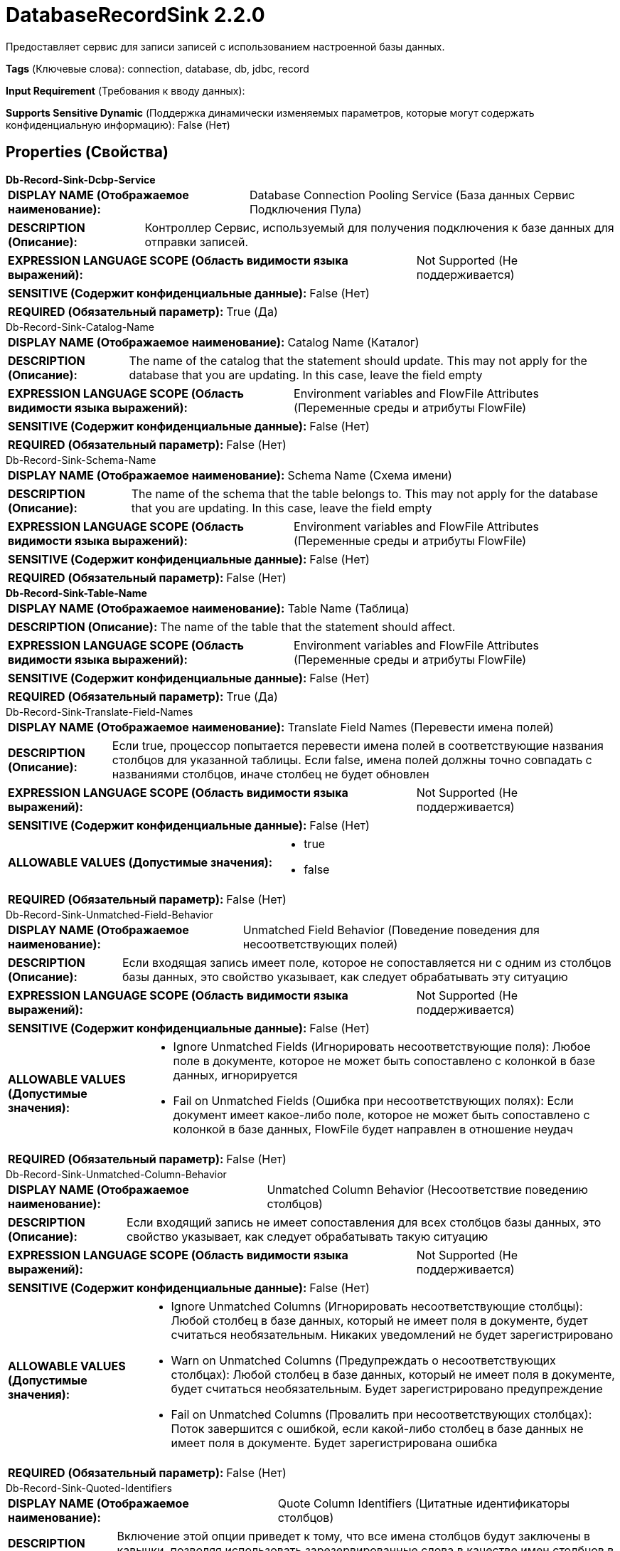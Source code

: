 = DatabaseRecordSink 2.2.0

Предоставляет сервис для записи записей с использованием настроенной базы данных.

[horizontal]
*Tags* (Ключевые слова):
connection, database, db, jdbc, record
[horizontal]
*Input Requirement* (Требования к вводу данных):

[horizontal]
*Supports Sensitive Dynamic* (Поддержка динамически изменяемых параметров, которые могут содержать конфиденциальную информацию):
 False (Нет) 



== Properties (Свойства)


.*Db-Record-Sink-Dcbp-Service*
************************************************
[horizontal]
*DISPLAY NAME (Отображаемое наименование):*:: Database Connection Pooling Service (База данных Сервис Подключения Пула)

[horizontal]
*DESCRIPTION (Описание):*:: Контроллер Сервис, используемый для получения подключения к базе данных для отправки записей.


[horizontal]
*EXPRESSION LANGUAGE SCOPE (Область видимости языка выражений):*:: Not Supported (Не поддерживается)
[horizontal]
*SENSITIVE (Содержит конфиденциальные данные):*::  False (Нет) 

[horizontal]
*REQUIRED (Обязательный параметр):*::  True (Да) 
************************************************
.Db-Record-Sink-Catalog-Name
************************************************
[horizontal]
*DISPLAY NAME (Отображаемое наименование):*:: Catalog Name (Каталог)

[horizontal]
*DESCRIPTION (Описание):*:: The name of the catalog that the statement should update. This may not apply for the database that you are updating. In this case, leave the field empty


[horizontal]
*EXPRESSION LANGUAGE SCOPE (Область видимости языка выражений):*:: Environment variables and FlowFile Attributes (Переменные среды и атрибуты FlowFile)
[horizontal]
*SENSITIVE (Содержит конфиденциальные данные):*::  False (Нет) 

[horizontal]
*REQUIRED (Обязательный параметр):*::  False (Нет) 
************************************************
.Db-Record-Sink-Schema-Name
************************************************
[horizontal]
*DISPLAY NAME (Отображаемое наименование):*:: Schema Name (Схема имени)

[horizontal]
*DESCRIPTION (Описание):*:: The name of the schema that the table belongs to. This may not apply for the database that you are updating. In this case, leave the field empty


[horizontal]
*EXPRESSION LANGUAGE SCOPE (Область видимости языка выражений):*:: Environment variables and FlowFile Attributes (Переменные среды и атрибуты FlowFile)
[horizontal]
*SENSITIVE (Содержит конфиденциальные данные):*::  False (Нет) 

[horizontal]
*REQUIRED (Обязательный параметр):*::  False (Нет) 
************************************************
.*Db-Record-Sink-Table-Name*
************************************************
[horizontal]
*DISPLAY NAME (Отображаемое наименование):*:: Table Name (Таблица)

[horizontal]
*DESCRIPTION (Описание):*:: The name of the table that the statement should affect.


[horizontal]
*EXPRESSION LANGUAGE SCOPE (Область видимости языка выражений):*:: Environment variables and FlowFile Attributes (Переменные среды и атрибуты FlowFile)
[horizontal]
*SENSITIVE (Содержит конфиденциальные данные):*::  False (Нет) 

[horizontal]
*REQUIRED (Обязательный параметр):*::  True (Да) 
************************************************
.Db-Record-Sink-Translate-Field-Names
************************************************
[horizontal]
*DISPLAY NAME (Отображаемое наименование):*:: Translate Field Names (Перевести имена полей)

[horizontal]
*DESCRIPTION (Описание):*:: Если true, процессор попытается перевести имена полей в соответствующие названия столбцов для указанной таблицы. Если false, имена полей должны точно совпадать с названиями столбцов, иначе столбец не будет обновлен


[horizontal]
*EXPRESSION LANGUAGE SCOPE (Область видимости языка выражений):*:: Not Supported (Не поддерживается)
[horizontal]
*SENSITIVE (Содержит конфиденциальные данные):*::  False (Нет) 

[horizontal]
*ALLOWABLE VALUES (Допустимые значения):*::

* true

* false


[horizontal]
*REQUIRED (Обязательный параметр):*::  False (Нет) 
************************************************
.Db-Record-Sink-Unmatched-Field-Behavior
************************************************
[horizontal]
*DISPLAY NAME (Отображаемое наименование):*:: Unmatched Field Behavior (Поведение поведения для несоответствующих полей)

[horizontal]
*DESCRIPTION (Описание):*:: Если входящая запись имеет поле, которое не сопоставляется ни с одним из столбцов базы данных, это свойство указывает, как следует обрабатывать эту ситуацию


[horizontal]
*EXPRESSION LANGUAGE SCOPE (Область видимости языка выражений):*:: Not Supported (Не поддерживается)
[horizontal]
*SENSITIVE (Содержит конфиденциальные данные):*::  False (Нет) 

[horizontal]
*ALLOWABLE VALUES (Допустимые значения):*::

* Ignore Unmatched Fields (Игнорировать несоответствующие поля): Любое поле в документе, которое не может быть сопоставлено с колонкой в базе данных, игнорируется 

* Fail on Unmatched Fields (Ошибка при несоответствующих полях): Если документ имеет какое-либо поле, которое не может быть сопоставлено с колонкой в базе данных, FlowFile будет направлен в отношение неудач 


[horizontal]
*REQUIRED (Обязательный параметр):*::  False (Нет) 
************************************************
.Db-Record-Sink-Unmatched-Column-Behavior
************************************************
[horizontal]
*DISPLAY NAME (Отображаемое наименование):*:: Unmatched Column Behavior (Несоответствие поведению столбцов)

[horizontal]
*DESCRIPTION (Описание):*:: Если входящий запись не имеет сопоставления для всех столбцов базы данных, это свойство указывает, как следует обрабатывать такую ситуацию


[horizontal]
*EXPRESSION LANGUAGE SCOPE (Область видимости языка выражений):*:: Not Supported (Не поддерживается)
[horizontal]
*SENSITIVE (Содержит конфиденциальные данные):*::  False (Нет) 

[horizontal]
*ALLOWABLE VALUES (Допустимые значения):*::

* Ignore Unmatched Columns (Игнорировать несоответствующие столбцы): Любой столбец в базе данных, который не имеет поля в документе, будет считаться необязательным.  Никаких уведомлений не будет зарегистрировано 

* Warn on Unmatched Columns (Предупреждать о несоответствующих столбцах): Любой столбец в базе данных, который не имеет поля в документе, будет считаться необязательным.  Будет зарегистрировано предупреждение 

* Fail on Unmatched Columns (Провалить при несоответствующих столбцах): Поток завершится с ошибкой, если какой-либо столбец в базе данных не имеет поля в документе.  Будет зарегистрирована ошибка 


[horizontal]
*REQUIRED (Обязательный параметр):*::  False (Нет) 
************************************************
.Db-Record-Sink-Quoted-Identifiers
************************************************
[horizontal]
*DISPLAY NAME (Отображаемое наименование):*:: Quote Column Identifiers (Цитатные идентификаторы столбцов)

[horizontal]
*DESCRIPTION (Описание):*:: Включение этой опции приведет к тому, что все имена столбцов будут заключены в кавычки, позволяя использовать зарезервированные слова в качестве имен столбцов в ваших таблицах.


[horizontal]
*EXPRESSION LANGUAGE SCOPE (Область видимости языка выражений):*:: Not Supported (Не поддерживается)
[horizontal]
*SENSITIVE (Содержит конфиденциальные данные):*::  False (Нет) 

[horizontal]
*ALLOWABLE VALUES (Допустимые значения):*::

* true

* false


[horizontal]
*REQUIRED (Обязательный параметр):*::  False (Нет) 
************************************************
.Db-Record-Sink-Quoted-Table-Identifiers
************************************************
[horizontal]
*DISPLAY NAME (Отображаемое наименование):*:: Quote Table Identifiers (Цитирование табличных идентификаторов)

[horizontal]
*DESCRIPTION (Описание):*:: Включение этой опции приведет к цитированию имени таблицы для поддержки использования специальных символов в имени таблицы.


[horizontal]
*EXPRESSION LANGUAGE SCOPE (Область видимости языка выражений):*:: Not Supported (Не поддерживается)
[horizontal]
*SENSITIVE (Содержит конфиденциальные данные):*::  False (Нет) 

[horizontal]
*ALLOWABLE VALUES (Допустимые значения):*::

* true

* false


[horizontal]
*REQUIRED (Обязательный параметр):*::  False (Нет) 
************************************************
.*Db-Record-Sink-Query-Timeout*
************************************************
[horizontal]
*DISPLAY NAME (Отображаемое наименование):*:: Max Wait Time (Максимальное время ожидания)

[horizontal]
*DESCRIPTION (Описание):*:: Максимальное количество времени, разрешенное для выполнения SQL-заявления, где ноль означает отсутствие ограничения. Максимальное время менее одной секунды будет равно нулю.


[horizontal]
*EXPRESSION LANGUAGE SCOPE (Область видимости языка выражений):*:: 
[horizontal]
*SENSITIVE (Содержит конфиденциальные данные):*::  False (Нет) 

[horizontal]
*REQUIRED (Обязательный параметр):*::  True (Да) 
************************************************














=== Writes Attributes (Записываемые атрибуты)

[cols="1a,2a",options="header",]
|===
|Наименование |Описание

|`amqp$appId`
|Поле идентификатора приложения из AMQP Message

|===







